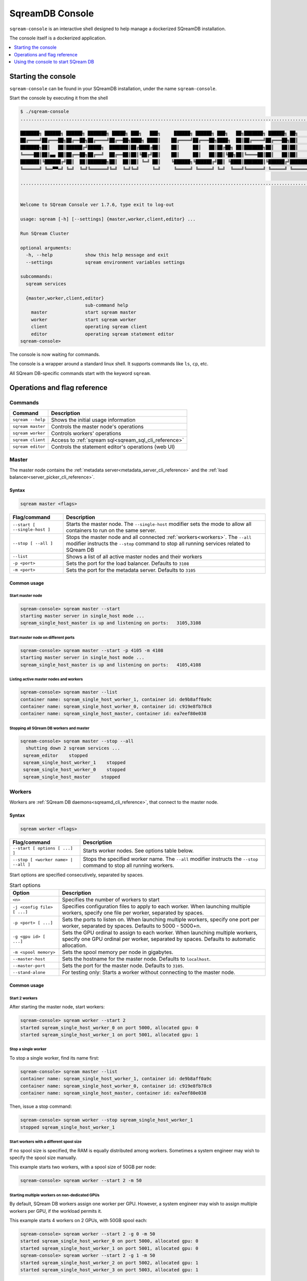 .. _sqream_console_cli_reference:

*********************************
SqreamDB Console
*********************************

``sqream-console`` is an interactive shell designed to help manage a dockerized SQreamDB installation.

The console itself is a dockerized application.

.. contents::
   :local:
   :depth: 1

Starting the console
======================

``sqream-console`` can be found in your SQreamDB installation, under the name ``sqream-console``.

Start the console by executing it from the shell

.. code-block:: console
   
   $ ./sqream-console
   ....................................................................................................................

   ███████╗ ██████╗ ██████╗ ███████╗ █████╗ ███╗   ███╗     ██████╗ ██████╗ ███╗   ██╗███████╗ ██████╗ ██╗     ███████╗
   ██╔════╝██╔═══██╗██╔══██╗██╔════╝██╔══██╗████╗ ████║    ██╔════╝██╔═══██╗████╗  ██║██╔════╝██╔═══██╗██║     ██╔════╝
   ███████╗██║   ██║██████╔╝█████╗  ███████║██╔████╔██║    ██║     ██║   ██║██╔██╗ ██║███████╗██║   ██║██║     █████╗
   ╚════██║██║▄▄ ██║██╔══██╗██╔══╝  ██╔══██║██║╚██╔╝██║    ██║     ██║   ██║██║╚██╗██║╚════██║██║   ██║██║     ██╔══╝
   ███████║╚██████╔╝██║  ██║███████╗██║  ██║██║ ╚═╝ ██║    ╚██████╗╚██████╔╝██║ ╚████║███████║╚██████╔╝███████╗███████╗
   ╚══════╝ ╚══▀▀═╝ ╚═╝  ╚═╝╚══════╝╚═╝  ╚═╝╚═╝     ╚═╝     ╚═════╝ ╚═════╝ ╚═╝  ╚═══╝╚══════╝ ╚═════╝ ╚══════╝╚══════╝

   ....................................................................................................................


   Welcome to SQream Console ver 1.7.6, type exit to log-out

   usage: sqream [-h] [--settings] {master,worker,client,editor} ...

   Run SQream Cluster

   optional arguments:
     -h, --help            show this help message and exit
     --settings            sqream environment variables settings

   subcommands:
     sqream services

     {master,worker,client,editor}
                           sub-command help
       master              start sqream master
       worker              start sqream worker
       client              operating sqream client
       editor              operating sqream statement editor
   sqream-console>

The console is now waiting for commands.

The console is a wrapper around a standard linux shell. It supports commands like ``ls``, ``cp``, etc.

All SQream DB-specific commands start with the keyword ``sqream``.


Operations and flag reference
===============================

Commands
-----------------------

.. list-table:: 
   :widths: auto
   :header-rows: 1
   
   * - Command
     - Description
   * - ``sqream --help``
     - Shows the initial usage information
   * - ``sqream master``
     - Controls the master node's operations
   * - ``sqream worker``
     - Controls workers' operations
   * - ``sqream client``
     - Access to :ref:`sqream sql<sqream_sql_cli_reference>`
   * - ``sqream editor``
     - Controls the statement editor's operations (web UI)

.. _master_node:

Master
------------

The master node contains the :ref:`metadata server<metadata_server_cli_reference>` and the :ref:`load balancer<server_picker_cli_reference>`.

Syntax
^^^^^^^^^^

.. code-block:: console
   
   sqream master <flags>

.. list-table:: 
   :widths: auto
   :header-rows: 1
   
   * - Flag/command
     - Description
   * - ``--start [ --single-host ]``
     - 
         Starts the master node.
         The ``--single-host`` modifier sets the mode to allow all containers to run on the same server.

   * - ``--stop [ --all ]``
     - 
         Stops the master node and all connected :ref:`workers<workers>`.
         The ``--all`` modifier instructs the ``--stop`` command to stop all running services related to SQream DB
   * - ``--list``
     - Shows a list of all active master nodes and their workers
   * - ``-p <port>``
     - Sets the port for the load balancer. Defaults to ``3108``
   * - ``-m <port>``
     - Sets the port for the metadata server. Defaults to ``3105``

Common usage
^^^^^^^^^^^^^^^

Start master node
********************

.. code-block:: console
   
   sqream-console> sqream master --start
   starting master server in single_host mode ...
   sqream_single_host_master is up and listening on ports:   3105,3108

Start master node on different ports
*******************************************

.. code-block:: console
   
   sqream-console> sqream master --start -p 4105 -m 4108
   starting master server in single_host mode ...
   sqream_single_host_master is up and listening on ports:   4105,4108

Listing active master nodes and workers
***************************************************

.. code-block:: console
   
   sqream-console> sqream master --list
   container name: sqream_single_host_worker_1, container id: de9b8aff0a9c
   container name: sqream_single_host_worker_0, container id: c919e8fb78c8
   container name: sqream_single_host_master, container id: ea7eef80e038

Stopping all SQream DB workers and master
*********************************************

.. code-block:: console
   
   sqream-console> sqream master --stop --all
     shutting down 2 sqream services ...
    sqream_editor    stopped
    sqream_single_host_worker_1    stopped
    sqream_single_host_worker_0    stopped
    sqream_single_host_master    stopped

.. _workers:

Workers
------------

Workers are :ref:`SQream DB daemons<sqreamd_cli_reference>`, that connect to the master node.

Syntax
^^^^^^^^^^

.. code-block:: console
   
   sqream worker <flags>

.. list-table:: 
   :widths: auto
   :header-rows: 1
   
   * - Flag/command
     - Description
   * - ``--start [ options [ ...] ]``
     - Starts worker nodes. See options table below.
   * - ``--stop [ <worker name> | --all ]``
     - 
         Stops the specified worker name.
         The ``--all`` modifier instructs the ``--stop`` command to stop all running workers.

Start options are specified consecutively, separated by spaces.

.. list-table:: Start options
   :widths: auto
   :header-rows: 1
   
   * - Option
     - Description
   * - ``<n>``
     - Specifies the number of workers to start
   * - ``-j <config file> [ ...]``
     - Specifies configuration files to apply to each worker. When launching multiple workers, specify one file per worker, separated by spaces.
   * - ``-p <port> [ ...]``
     - Sets the ports to listen on. When launching multiple workers, specify one port per worker, separated by spaces. Defaults to 5000 - 5000+n.
   * - ``-g <gpu id> [ ...]``
     - Sets the GPU ordinal to assign to each worker. When launching multiple workers, specify one GPU ordinal per worker, separated by spaces. Defaults to automatic allocation.
   * - ``-m <spool memory>``
     - Sets the spool memory per node in gigabytes.
   * - ``--master-host``
     - Sets the hostname for the master node. Defaults to ``localhost``.
   * - ``--master-port``
     - Sets the port for the master node. Defaults to ``3105``.
   * - ``--stand-alone``
     - For testing only: Starts a worker without connecting to the master node.

Common usage
^^^^^^^^^^^^^^^

Start 2 workers
********************

After starting the master node, start workers:

.. code-block:: console
   
   sqream-console> sqream worker --start 2
   started sqream_single_host_worker_0 on port 5000, allocated gpu: 0
   started sqream_single_host_worker_1 on port 5001, allocated gpu: 1

Stop a single worker
*******************************************

To stop a single worker, find its name first:

.. code-block:: console
   
   sqream-console> sqream master --list
   container name: sqream_single_host_worker_1, container id: de9b8aff0a9c
   container name: sqream_single_host_worker_0, container id: c919e8fb78c8
   container name: sqream_single_host_master, container id: ea7eef80e038

Then, issue a stop command:

.. code-block:: console
   
   sqream-console> sqream worker --stop sqream_single_host_worker_1
   stopped sqream_single_host_worker_1

Start workers with a different spool size
**********************************************

If no spool size is specified, the RAM is equally distributed among workers.
Sometimes a system engineer may wish to specify the spool size manually.

This example starts two workers, with a spool size of 50GB per node:

.. code-block:: console
   
   sqream-console> sqream worker --start 2 -m 50

Starting multiple workers on non-dedicated GPUs
****************************************************

By default, SQream DB workers assign one worker per GPU. However, a system engineer may wish to assign multiple workers per GPU, if the workload permits it.

This example starts 4 workers on 2 GPUs, with 50GB spool each:

.. code-block:: console
   
   sqream-console> sqream worker --start 2 -g 0 -m 50
   started sqream_single_host_worker_0 on port 5000, allocated gpu: 0
   started sqream_single_host_worker_1 on port 5001, allocated gpu: 0
   sqream-console> sqream worker --start 2 -g 1 -m 50
   started sqream_single_host_worker_2 on port 5002, allocated gpu: 1
   started sqream_single_host_worker_3 on port 5003, allocated gpu: 1

Overriding default configuration files
*******************************************

It is possible to override default configuration settings by listing a configuration file for every worker. 

This example starts 2 workers on the same GPU, with modified configuration files:

.. code-block:: console
   
   sqream-console> sqream worker --start 2 -g 0 -j /etc/sqream/configfile.json /etc/sqream/configfile2.json

Client
------------

The client operation runs :ref:`sqream sql<sqream_sql_cli_reference>` in interactive mode.

.. note:: The dockerized client is useful for testing and experimentation. It is not the recommended method for executing analytic queries. See more about connecting a :ref:`third party tool to SQream DB <third_party_tools>` for data analysis.

Syntax
^^^^^^^^^^

.. code-block:: console
   
   sqream client <flags>

.. list-table:: 
   :widths: auto
   :header-rows: 1
   
   * - Flag/command
     - Description
   * - ``--master``
     - Connects to the master node via the load balancer
   * - ``--worker``
     -  Connects to a worker directly
   * - ``--host <hostname>``
     - Specifies the hostname to connect to. Defaults to ``localhost``.
   * - ``--port <port>``, ``-p <port>``
     - Specifies the port to connect to. Defaults to ``3108`` when used with ``-master``.
   * - ``--user <username>``, ``-u <username>``
     - Specifies the role's username to use
   * - ``--password <password>``, ``-w <password>``
     - Specifies the password to use for the role
   * - ``--database <database>``, ``-d <database>``
     - Specifies the database name for the connection. Defaults to ``master``.

Common usage
^^^^^^^^^^^^^^^

Start a client
********************

Connect to default ``master`` database through the load balancer:

.. code-block:: console
   
   sqream-console> sqream client --master -u sqream -w sqream
   Interactive client mode
   To quit, use ^D or \q.
   
   master=> _

Start a client to a specific worker
**************************************

Connect to database ``raviga`` directly to a worker on port 5000:

.. code-block:: console
   
   sqream-console> sqream client --worker -u sqream -w sqream -p 5000 -d raviga
   Interactive client mode
   To quit, use ^D or \q.
   
   raviga=> _

Start master node on different ports
*******************************************

.. code-block:: console
   
   sqream-console> sqream master --start -p 4105 -m 4108
   starting master server in single_host mode ...
   sqream_single_host_master is up and listening on ports:   4105,4108

Listing active master nodes and worker nodes
***************************************************

.. code-block:: console
   
   sqream-console> sqream master --list
   container name: sqream_single_host_worker_1, container id: de9b8aff0a9c
   container name: sqream_single_host_worker_0, container id: c919e8fb78c8
   container name: sqream_single_host_master, container id: ea7eef80e038

.. _start_editor:

Editor
------------

The editor operation runs the web UI for the :ref:`SQream DB Statement Editor<statement_editor>`.

The editor can be used to run queries from a browser.

Syntax
^^^^^^^^^^

.. code-block:: console
   
   sqream editor <flags>

.. list-table:: 
   :widths: auto
   :header-rows: 1
   
   * - Flag/command
     - Description
   * - ``--start``
     - Start the statement editor
   * - ``--stop``
     - Shut down the statement editor
   * - ``--port <port>``, ``-p <port>``
     - Specify a different port for the editor. Defaults to ``3000``.

Common usage
^^^^^^^^^^^^^^^

Start the editor UI
**********************

.. code-block:: console
   
   sqream-console> sqream editor --start
   access sqream statement editor through Chrome http://192.168.0.100:3000

Stop the editor UI
**********************

.. code-block:: console
   
   sqream-console> sqream editor --stop
    sqream_editor    stopped


Using the console to start SQream DB
============================================

The console is used to start and stop SQream DB components in a dockerized environment.

Starting a SQream DB cluster for the first time
-------------------------------------------------------

To start a SQream DB cluster, start the master node, followed by workers.

The example below starts 2 workers, running on 2 dedicated GPUs.

.. code-block:: console

   sqream-console> sqream master --start
   starting master server in single_host mode ...
   sqream_single_host_master is up and listening on ports:   3105,3108
   
   sqream-console> sqream worker --start 2
   started sqream_single_host_worker_0 on port 5000, allocated gpu: 0
   started sqream_single_host_worker_1 on port 5001, allocated gpu: 1
   
   sqream-console> sqream editor --start
   access sqream statement editor through Chrome http://192.168.0.100:3000

SQream DB is now listening on port 3108 for any incoming statements.

A user can also access the web editor (running on port ``3000`` on the SQream DB machine) to connect and run queries.